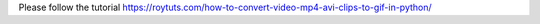Please follow the tutorial https://roytuts.com/how-to-convert-video-mp4-avi-clips-to-gif-in-python/
